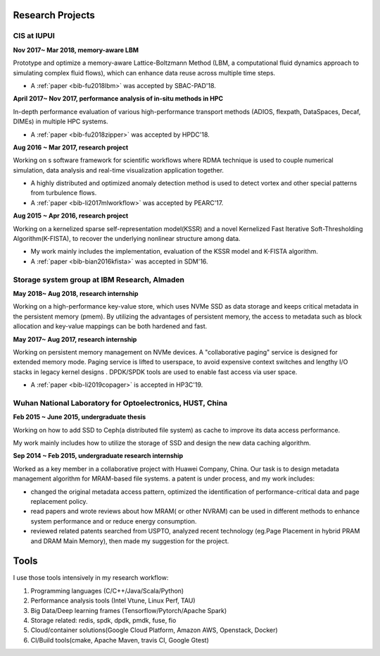 .. _experience:

Research Projects
=================

CIS at IUPUI
-------------

**Nov 2017~  Mar 2018, memory-aware LBM**

Prototype and optimize a memory-aware Lattice-Boltzmann Method (LBM, a computational fluid dynamics approach to simulating complex fluid flows), which can enhance data reuse across multiple time steps.

* A :ref:`paper <bib-fu2018lbm>` was accepted by SBAC-PAD'18.

**April 2017~ Nov 2017, performance analysis of in-situ methods in HPC**

In-depth performance evaluation of various high-performance transport methods (ADIOS, flexpath, DataSpaces, Decaf, DIMEs) in multiple HPC systems.

* A :ref:`paper <bib-fu2018zipper>` was accepted by HPDC'18.

**Aug 2016 ~ Mar 2017, research project**

Working on s software framework for scientific workflows where RDMA technique is used to couple numerical simulation, data analysis and real-time visualization application together. 

* A highly distributed and optimized anomaly detection method is used to detect vortex and other special patterns from turbulence flows. 
* A :ref:`paper <bib-li2017mlworkflow>` was accepted by PEARC'17.

**Aug 2015 ~ Apr 2016, research project**

Working on a kernelized sparse self-representation model(KSSR) and a novel Kernelized Fast Iterative Soft-Thresholding Algorithm(K-FISTA), to recover the underlying nonlinear structure among data.

* My work mainly includes the implementation, evaluation of the KSSR model and K-FISTA algorithm.
* A :ref:`paper <bib-bian2016kfista>`  was accepted in SDM'16.

Storage system group at IBM Research, Almaden
----------------------------------------------

**May 2018~ Aug 2018, research internship**

Working on a high-performance key-value store, which uses NVMe SSD as data storage and keeps critical metadata in the persistent memory (pmem).
By utilizing the advantages of persistent memory, the access to metadata such as block allocation and key-value mappings can be both hardened and fast.

**May 2017~ Aug 2017, research internship**

Working on persistent memory management on NVMe devices. A "collaborative paging" service is designed for extended memory mode. Paging service is lifted to userspace, to avoid expensive context switches and lengthy I/O stacks in legacy kernel designs . DPDK/SPDK tools are used to enable fast access via user space.

* A :ref:`paper <bib-li2019copager>`  is accepted in HP3C'19.

Wuhan National Laboratory for Optoelectronics, HUST, China
----------------------------------------------------------

**Feb 2015 ~ June 2015, undergraduate thesis**

Working on how to add SSD to Ceph(a distributed file system) as cache to improve its data access performance.

My work mainly includes how to utilize the storage of SSD and design the new data caching algorithm.

**Sep 2014 ~ Feb 2015, undergraduate research internship**

Worked as a key member in a collaborative project with Huawei Company, China. Our task is to design metadata management algorithm for MRAM-based file systems. a patent is under process, and my work includes:

* changed the original metadata access pattern, optimized the identification of performance-critical data and page replacement policy. 
* read papers and wrote reviews about how MRAM( or other NVRAM) can be used in different methods to enhance system performance and or reduce energy consumption.
* reviewed related patents searched from USPTO, analyzed recent technology (eg.Page Placement in hybrid PRAM and DRAM Main Memory), then made my suggestion for the project. 

Tools
=================

I use those tools intensively in my research workflow:

1. Programming languages (C/C++/Java/Scala/Python)
2. Performance analysis tools (Intel Vtune, Linux Perf, TAU)
3. Big Data/Deep learning frames (Tensorflow/Pytorch/Apache Spark) 
4. Storage related: redis, spdk, dpdk, pmdk, fuse, fio
5. Cloud/container solutions(Google Cloud Platform, Amazon AWS, Openstack, Docker)
6. CI/Build tools(cmake, Apache Maven, travis CI, Google Gtest)
